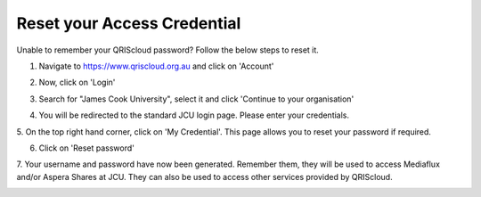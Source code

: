 Reset your Access Credential
============================

.. raw:: html

    <style>.document img { box-shadow: 0 0.5em 1em #999, 0 0.5em 2em #999; } </style>

Unable to remember your QRIScloud password? Follow the below steps to reset it.

1. Navigate to https://www.qriscloud.org.au and click on 'Account'

.. image:: _static/QRIScloud_main.png
   :width: 100%
   :alt: Login page for QRIScloud services

2. Now, click on 'Login'

.. image:: _static/QRIScloud_login.png
   :width: 100%
   :alt: Login page for QRIScloud services


3. Search for "James Cook University", select it and click 'Continue to your organisation'

.. image:: _static/QRIScloud_AAF.png
   :width: 100%
   :alt: Select your organisation

4. You will be redirected to the standard JCU login page. Please enter your credentials.

.. image:: _static/JCU_cas.png
   :width: 100%
   :alt: Select your organisation

5. On the top right hand corner, click on 'My Credential'.
This page allows you to reset your password if required.

.. image:: _static/QRIScloud_acct_created.png
  :width: 100%
  :alt: QRIScloud account registered

6. Click on 'Reset password'

.. image:: _static/QRIScloud_QSAC_reset.png
   :width: 100%
   :alt: QRIScloud Service Access Credential created

7. Your username and password have now been generated. Remember them, they will be used to access Mediaflux and/or Aspera Shares at JCU.
They can also be used to access other services provided by QRIScloud.

.. image:: _static/QRIScloud_QSAC_generated.png
   :width: 100%
   :alt: QRIScloud Service Access Credential generated
